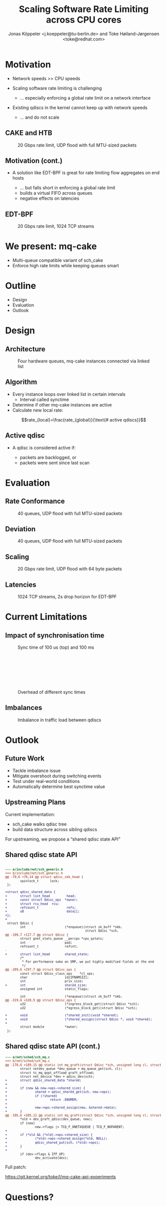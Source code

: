 # -*- fill-column: 79; -*-
#+TITLE: Scaling Software Rate Limiting across CPU cores
#+AUTHOR: Jonas Köppeler <j.koeppeler@tu-berlin.de> and Toke Høiland-Jørgensen <toke@redhat.com>
#+EMAIL: j.koeppeler@tu-berlin.de, toke@redhat.com
#+REVEAL_THEME: white
#+REVEAL_TRANS: linear
#+REVEAL_MARGIN: 0
#+REVEAL_ROOT: ../reveal.js
#+OPTIONS: reveal_center:t reveal_control:t reveal_history:nil
#+OPTIONS: reveal_width:1600 reveal_height:900 reveal_pdfseparatefragments:nil
#+OPTIONS: ^:nil tags:nil toc:nil num:nil ':t

* For conference: NetDevconf 0x19 2025                             :noexport:

This presentation is for Netdevconf 0x19 in Zagreb, Croatia

* Outline / ideas                                                  :noexport:

* Motivation                                                         :export:
#+ATTR_REVEAL: :frag (appear)
- Network speeds >> CPU speeds
- Scaling software rate limiting is challenging
    #+ATTR_REVEAL: :frag (appear)
    - ... especially enforcing a global rate limit on a network interface

#+ATTR_REVEAL: :frag (appear)
- Existing qdiscs in the kernel cannot keep up with network speeds
    #+ATTR_REVEAL: :frag (appear)
    - ... and do not scale

** CAKE and HTB                                                     :export:

#+ATTR_html: :height 620
#+CAPTION: 20 Gbps rate limit, UDP flood with full MTU-sized packets
[[file:htb_cake_scaling.svg]]

** Motivation (cont.)                                               :export:
#+ATTR_REVEAL: :frag (appear)
- A solution like EDT-BPF is great for rate limiting flow aggregates on end hosts
    #+ATTR_REVEAL: :frag (appear)
    - ... but falls short in enforcing a global rate limit
    - builds a virtual FIFO across queues
    - negative effects on latencies

** EDT-BPF                                                          :export:

#+ATTR_html: :height 620
#+CAPTION: 20 Gbps rate limit, 1024 TCP streams
[[file:edt-global-rate-limit.svg]]

* We present: mq-cake                                                :export:

#+ATTR_REVEAL: :frag (appear)
- Multi-queue compatible variant of sch_cake
- Enforce high rate limits while keeping queues smart

* Outline                                                            :export:
- Design
- Evaluation
- Outlook

* Design                                                             :export:

** Architecture
#+ATTR_html: :height 620
#+CAPTION: Four hardware queues, mq-cake instances connected via linked list
[[file:mq-cake-paper/images/mq_cake_architecture.svg]]

** Algorithm                                                        :export:
#+ATTR_REVEAL: :frag (appear)
- Every instance loops over linked list in certain intervals
  - Interval called synctime
- Determine if other mq-cake instances are active
- Calculate new local rate:
#+ATTR_REVEAL: :frag (appear)
$$rate_{local}=\frac{rate_{global}}{\text{# active qdiscs}}$$

** Active qdisc
- A qdisc is considered active if:
    #+ATTR_REVEAL: :frag (appear)
    - packets are backlogged, or
    - packets were sent since last scan

* Evaluation                                                         :export:
** Rate Conformance
#+ATTR_html: :height 620
#+CAPTION: 40 queues, UDP flood with full MTU-sized packets
[[file:rate_conformance_slides.svg]]

** Deviation
#+ATTR_html: :height 620
#+CAPTION: 40 queues, UDP flood with full MTU-sized packets
[[file:deviation_slides.svg]]

** Scaling
#+ATTR_html: :height 620
#+CAPTION: 20 Gbps rate limit, UDP flood with 64 byte packets
[[file:txq_slides.svg]]

** Latencies
#+ATTR_html: :height 620
#+CAPTION: 1024 TCP streams, 2s drop horizon for EDT-BPF
[[file:ping-edtbpf-mqcake-2s-horizon-20000-log.svg]]


* Current Limitations                                                :export:

** Impact of synchronisation time

#+HTML: <div class="two-column"><div class="figure">

[[file:mq-cake-paper/images/switching_100us.svg]]

#+CAPTION: Sync time of 100 us (top) and 100 ms
#+ATTR_html: :style margin-top: 0px;
[[file:mq-cake-paper/images/switching_100ms.svg]]
#+HTML: </div>

#+CAPTION: Overhead of different sync times
#+ATTR_html: :style margin-top: 25%;
[[file:sync_overhead.svg]]

#+HTML: </div>

** Imbalances
#+ATTR_html: :height 620
#+CAPTION: Imbalance in traffic load between qdiscs
[[file:imbalances.svg]]


* Outlook                                                            :export:

** Future Work
#+ATTR_REVEAL: :frag (appear)
- Tackle imbalance issue
- Mitigate overshoot during switching events
- Test under real-world conditions
- Automatically determine best synctime value

** Upstreaming Plans

Current implementation:

- sch_cake walks qdisc tree
- build data structure across sibling qdiscs

For upstreaming, we propose a "shared qdisc state API"



** Shared qdisc state API

#+HTML: <small>
#+ATTR_HTML: :style background-color: #002b36; color: #93a1a1; width: 700px; padding: 1em;
#+begin_src diff

--- a/include/net/sch_generic.h
+++ b/include/net/sch_generic.h
@@ -70,6 +70,14 @@ struct qdisc_skb_head {
        spinlock_t      lock;
 };
 
+struct qdisc_shared_data {
+       struct list_head         head;
+       const struct Qdisc_ops  *owner;
+       struct rcu_head  rcu;
+       refcount_t               refs;
+       u8                       data[];
+};
+
 struct Qdisc {
        int                     (*enqueue)(struct sk_buff *skb,
                                           struct Qdisc *sch,
@@ -109,7 +117,7 @@ struct Qdisc {
        struct gnet_stats_queue __percpu *cpu_qstats;
        int                     pad;
        refcount_t              refcnt;
-
+       struct list_head        shared_state;
        /*
         * For performance sake on SMP, we put highly modified fields at the end
         */
@@ -289,6 +297,7 @@ struct Qdisc_ops {
        const struct Qdisc_class_ops    *cl_ops;
        char                    id[IFNAMSIZ];
        int                     priv_size;
+       int                     shared_size;
        unsigned int            static_flags;
 
        int                     (*enqueue)(struct sk_buff *skb,
@@ -319,6 +328,9 @@ struct Qdisc_ops {
        u32                     (*ingress_block_get)(struct Qdisc *sch);
        u32                     (*egress_block_get)(struct Qdisc *sch);
 
+       void                    (*shared_init)(void *shared);
+       void                    (*shared_assign)(struct Qdisc *, void *shared);
+
        struct module           *owner;
 };

#+end_src
#+HTML: </small>

** Shared qdisc state API (cont.)

#+HTML: <small>
#+ATTR_HTML: :style background-color: #002b36; color: #93a1a1; width: 800px; padding: 1em;
#+begin_src diff
--- a/net/sched/sch_mq.c
+++ b/net/sched/sch_mq.c
@@ -178,6 +189,15 @@ static int mq_graft(struct Qdisc *sch, unsigned long cl, struct Qdisc *new,
        struct netdev_queue *dev_queue = mq_queue_get(sch, cl);
        struct tc_mq_qopt_offload graft_offload;
        struct net_device *dev = qdisc_dev(sch);
+       struct qdisc_shared_data *shared;
+
+       if (new && new->ops->shared_size) {
+               shared = qdisc_shared_get(sch, new->ops);
+               if (!shared)
+                       return -ENOMEM;
+
+               new->ops->shared_assign(new, &shared->data);
+       }
@@ -185,6 +205,12 @@ static int mq_graft(struct Qdisc *sch, unsigned long cl, struct Qdisc *new,
        *old = dev_graft_qdisc(dev_queue, new);
        if (new)
                new->flags |= TCQ_F_ONETXQUEUE | TCQ_F_NOPARENT;
+
+       if (*old && (*old)->ops->shared_size) {
+               (*old)->ops->shared_assign(*old, NULL);
+               qdisc_shared_put(sch, (*old)->ops);
+       }
+
        if (dev->flags & IFF_UP)
                dev_activate(dev);

#+end_src
#+HTML: </small>

Full patch:

https://git.kernel.org/toke/l/mq-cake-api-experiments


* Questions?                                                         :export:
* Emacs end-tricks                                                 :noexport:

This section contains some emacs tricks, that e.g. remove the "Slide:" prefix
in the compiled version.

# Local Variables:
# org-re-reveal-title-slide: "<h1 class=\"title\">mq-cake</h1><h2 class=\"title\">%t</h2> Jonas Köppeler - TU Berlin <br /> Toke Høiland-Jørgensen - Red Hat"
# org-export-filter-headline-functions: ((lambda (contents backend info) (replace-regexp-in-string "Slide: " "" contents)))
# End:
